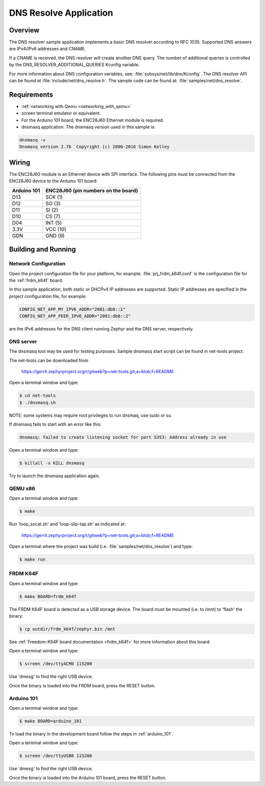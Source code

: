 .. _dns-resolve-sample:

DNS Resolve Application
#######################

Overview
********

The DNS resolver sample application implements a basic DNS resolver according
to RFC 1035. Supported DNS answers are IPv4/IPv6 addresses and CNAME.

If a CNAME is received, the DNS resolver will create another DNS query.
The number of additional queries is controlled by the
DNS_RESOLVER_ADDITIONAL_QUERIES Kconfig variable.

For more information about DNS configuration variables, see:
:file:`subsys/net/lib/dns/Kconfig`. The DNS resolver API can be found at
:file:`include/net/dns_resolve.h`. The sample code can be found at:
:file:`samples/net/dns_resolve`.

Requirements
************

- :ref:`networking with Qemu <networking_with_qemu>`

- screen terminal emulator or equivalent.

- For the Arduino 101 board, the ENC28J60 Ethernet module is required.

- dnsmasq application. The dnsmasq version used in this sample is:

.. code-block:: console

    dnsmasq -v
    Dnsmasq version 2.76  Copyright (c) 2000-2016 Simon Kelley


Wiring
******

The ENC28J60 module is an Ethernet device with SPI interface.
The following pins must be connected from the ENC28J60 device to the
Arduino 101 board:

===========	===================================
Arduino 101	ENC28J60 (pin numbers on the board)
===========	===================================
D13		SCK  (1)
D12		SO   (3)
D11		SI   (2)
D10		CS   (7)
D04		INT  (5)
3.3V		VCC  (10)
GDN		GND  (9)
===========	===================================


Building and Running
********************

Network Configuration
=====================

Open the project configuration file for your platform, for example:
:file:`prj_frdm_k64f.conf` is the configuration file for the
:ref:`frdm_k64f` board.

In this sample application, both static or DHCPv4 IP addresses are supported.
Static IP addresses are specified in the project configuration file,
for example:

.. code-block:: console

	CONFIG_NET_APP_MY_IPV6_ADDR="2001:db8::1"
	CONFIG_NET_APP_PEER_IPV6_ADDR="2001:db8::2"


are the IPv6 addresses for the DNS client running Zephyr and the DNS server,
respectively.

DNS server
==========

The dnsmasq tool may be used for testing purposes. Sample dnsmasq start
script can be found in net-tools project.

The net-tools can be downloaded from

    https://gerrit.zephyrproject.org/r/gitweb?p=net-tools.git;a=blob;f=README


Open a terminal window and type:

.. code-block:: console

    $ cd net-tools
    $ ./dnsmasq.sh


NOTE: some systems may require root privileges to run dnsmaq, use sudo or su.

If dnsmasq fails to start with an error like this:

.. code-block:: console

    dnsmasq: failed to create listening socket for port 5353: Address already in use


Open a terminal window and type:

.. code-block:: console

    $ killall -s KILL dnsmasq


Try to launch the dnsmasq application again.


QEMU x86
========

Open a terminal window and type:

.. code-block:: console

    $ make


Run 'loop_socat.sh' and 'loop-slip-tap.sh' as indicated at:

    https://gerrit.zephyrproject.org/r/gitweb?p=net-tools.git;a=blob;f=README


Open a terminal where the project was build (i.e. :file:`samples/net/dns_resolve`) and type:

.. code-block:: console

    $ make run


FRDM K64F
=========

Open a terminal window and type:

.. code-block:: console

    $ make BOARD=frdm_k64f


The FRDM K64F board is detected as a USB storage device. The board
must be mounted (i.e. to /mnt) to 'flash' the binary:

.. code-block:: console

    $ cp outdir/frdm_k64f/zephyr.bin /mnt


See :ref:`Freedom-K64F board documentation <frdm_k64f>` for more information
about this board.

Open a terminal window and type:

.. code-block:: console

    $ screen /dev/ttyACM0 115200


Use 'dmesg' to find the right USB device.

Once the binary is loaded into the FRDM board, press the RESET button.

Arduino 101
===========

Open a terminal window and type:

.. code-block:: console

	$ make BOARD=arduino_101


To load the binary in the development board follow the steps
in :ref:`arduino_101`.

Open a terminal window and type:

.. code-block:: console

    $ screen /dev/ttyUSB0 115200


Use 'dmesg' to find the right USB device.

Once the binary is loaded into the Arduino 101 board, press the RESET button.
